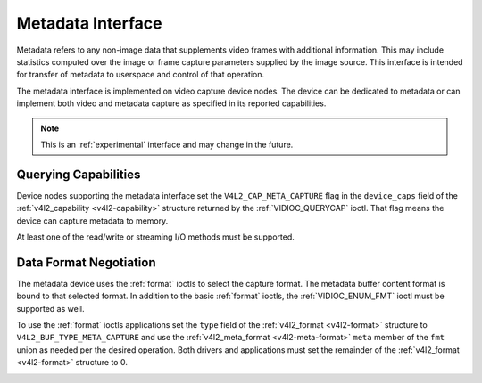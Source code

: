 .. -*- coding: utf-8; mode: rst -*-

.. _metadata:

******************
Metadata Interface
******************

Metadata refers to any non-image data that supplements video frames with
additional information. This may include statistics computed over the image
or frame capture parameters supplied by the image source. This interface is
intended for transfer of metadata to userspace and control of that operation.

The metadata interface is implemented on video capture device nodes. The device
can be dedicated to metadata or can implement both video and metadata capture
as specified in its reported capabilities.

.. note::

    This is an :ref:`experimental` interface and may
    change in the future.

Querying Capabilities
=====================

Device nodes supporting the metadata interface set the ``V4L2_CAP_META_CAPTURE``
flag in the ``device_caps`` field of the
:ref:`v4l2_capability <v4l2-capability>` structure returned by the
:ref:`VIDIOC_QUERYCAP` ioctl. That flag means the device can capture
metadata to memory.

At least one of the read/write or streaming I/O methods must be supported.


Data Format Negotiation
=======================

The metadata device uses the :ref:`format` ioctls to select the capture format.
The metadata buffer content format is bound to that selected format. In addition
to the basic :ref:`format` ioctls, the :ref:`VIDIOC_ENUM_FMT` ioctl must be
supported as well.

To use the :ref:`format` ioctls applications set the ``type`` field of the
:ref:`v4l2_format <v4l2-format>` structure to ``V4L2_BUF_TYPE_META_CAPTURE``
and use the :ref:`v4l2_meta_format <v4l2-meta-format>` ``meta`` member of the
``fmt`` union as needed per the desired operation. Both drivers and applications
must set the remainder of the :ref:`v4l2_format <v4l2-format>` structure to 0.

.. _v4l2-meta-format:
.. flat-table:: struct v4l2_meta_format
    :header-rows:  0
    :stub-columns: 0
    :widths:       1 1 2

    * - __u32
      - ``dataformat``
      - The data format, set by the application. This is a little endian
        :ref:`four character code <v4l2-fourcc>`. V4L2 defines metadata formats
        in :ref:`meta-formats`.
    * - __u32
      - ``buffersize``
      - Maximum buffer size in bytes required for data. The value is set by the
        driver.
